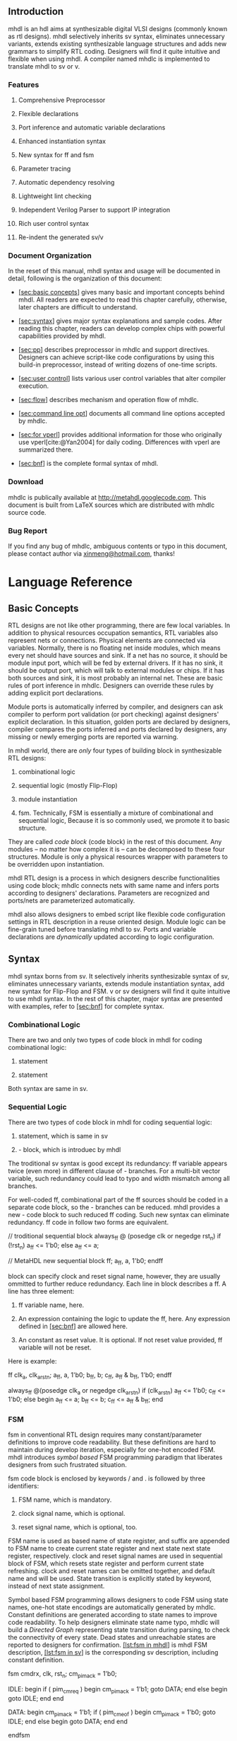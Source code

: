 ** Introduction
   :PROPERTIES:
   :CUSTOM_ID: sec:intro
   :END:
mhdl is an hdl aims at synthesizable digital VLSI designs (commonly
known as rtl designs). mhdl selectively inherits sv syntax, eliminates
unnecessary variants, extends existing synthesizable language structures
and adds new grammars to simplify RTL coding. Designers will find it
quite intuitive and flexible when using mhdl. A compiler named mhdlc is
implemented to translate mhdl to sv or v.

*** Features
    :PROPERTIES:
    :CUSTOM_ID: features
    :END:
1. Comprehensive Preprocessor

2. Flexible declarations

3. Port inference and automatic variable declarations

4. Enhanced instantiation syntax

5. New syntax for ff and fsm

6. Parameter tracing

7. Automatic dependency resolving

8. Lightweight lint checking

9. Independent Verilog Parser to support IP integration

10. Rich user control syntax

11. Re-indent the generated sv/v

*** Document Organization
    :PROPERTIES:
    :CUSTOM_ID: document-organization
    :END:
In the reset of this manual, mhdl syntax and usage will be documented in
detail, following is the organization of this document:

- [[#sec:basic concepts][[sec:basic concepts]]] gives many basic and
  important concepts behind mhdl. All readers are expected to read this
  chapter carefully, otherwise, later chapters are difficult to
  understand.

- [[#sec:syntax][[sec:syntax]]] gives major syntax explanations and
  sample codes. After reading this chapter, readers can develop complex
  chips with powerful capabilities provided by mhdl.

- [[#sec:pp][[sec:pp]]] describes preprocessor in mhdlc and support
  directives. Designers can achieve script-like code configurations by
  using this build-in preprocessor, instead of writing dozens of
  one-time scripts.

- [[#sec:user control][[sec:user control]]] lists various user control
  variables that alter compiler execution.

- [[#sec:flow][[sec:flow]]] describes mechanism and operation flow of
  mhdlc.

- [[#sec:command line opt][[sec:command line opt]]] documents all
  command line options accepted by mhdlc.

- [[#sec:for vperl][[sec:for vperl]]] provides additional information
  for those who originally use vperl[cite:@Yan2004] for daily coding.
  Differences with vperl are summarized there.

- [[#sec:bnf][[sec:bnf]]] is the complete formal syntax of mhdl.

*** Download
    :PROPERTIES:
    :CUSTOM_ID: download
    :END:
mhdlc is publically available at [[http://metahdl.googlecode.com]]. This
document is built from LaTeX sources which are distributed with mhdlc
source code.

*** Bug Report
    :PROPERTIES:
    :CUSTOM_ID: bug-report
    :END:
If you find any bug of mhdlc, ambiguous contents or typo in this
document, please contact author via
[[mailto:xinmeng@hotmail.com][xinmeng@hotmail.com]], thanks!

* Language Reference
  :PROPERTIES:
  :CUSTOM_ID: language-reference
  :END:
** Basic Concepts
   :PROPERTIES:
   :CUSTOM_ID: sec:basic concepts
   :END:
RTL designs are not like other programming, there are few local
variables. In addition to physical resources occupation semantics, RTL
variables also represent nets or connections. Physical elements are
connected via variables. Normally, there is no floating net inside
modules, which means every net should have sources and sink. If a net
has no source, it should be module input port, which will be fed by
external drivers. If it has no sink, it should be output port, which
will talk to external modules or chips. If it has both sources and sink,
it is most probably an internal net. These are basic rules of port
inference in mhdlc. Designers can override these rules by adding
explicit port declarations.

Module ports is automatically inferred by compiler, and designers can
ask compiler to perform port validation (or port checking) against
designers' explicit declaration. In this situation, golden ports are
declared by designers, compiler compares the ports inferred and ports
declared by designers, any missing or newly emerging ports are reported
via warning.

In mhdl world, there are /only/ four types of building block in
synthesizable RTL designs:

1. combinational logic

2. sequential logic (mostly Flip-Flop)

3. module instantiation

4. fsm. Technically, FSM is essentially a mixture of combinational and
   sequential logic, Because it is so commonly used, we promote it to
   basic structure.

They are called /code block/ (code block) in the rest of this document.
Any modules -- no matter how complex it is -- can be decomposed to these
four structures. Module is only a physical resources wrapper with
parameters to be overridden upon instantiation.

mhdl RTL design is a process in which designers describe functionalities
using code block; mhdlc connects nets with same name and infers ports
according to designers' declarations. Parameters are recognized and
ports/nets are parameterized automatically.

mhdl also allows designers to embed script like flexible code
configuration settings in RTL description in a reuse oriented design.
Module logic can be fine-grain tuned before translating mhdl to sv.
Ports and variable declarations are /dynamically/ updated according to
logic configuration.

** Syntax
   :PROPERTIES:
   :CUSTOM_ID: sec:syntax
   :END:
mhdl syntax borns from sv. It selectively inherits synthesizable syntax
of sv, eliminates unnecessary variants, extends module instantiation
syntax, add new syntax for Flip-Flop and FSM. v or sv designers will
find it quite intuitive to use mhdl syntax. In the rest of this chapter,
major syntax are presented with examples, refer to
[[#sec:bnf][[sec:bnf]]] for complete syntax.

*** Combinational Logic
    :PROPERTIES:
    :CUSTOM_ID: combinational-logic
    :END:
There are two and only two types of code block in mhdl for coding
combinational logic:

1. statement

2. statement

Both syntax are same in sv.

*** Sequential Logic
    :PROPERTIES:
    :CUSTOM_ID: sequential-logic
    :END:
There are two types of code block in mhdl for coding sequential logic:

1. statement, which is same in sv

2. - block, which is introduec by mhdl

The troditional sv syntax is good except its redundancy: ff variable
appears twice (even more) in different clause of - branches. For a
multi-bit vector variable, such redundancy could lead to typo and width
mismatch among all branches.

For well-coded ff, combinational part of the ff sources should be coded
in a separate code block, so the - branches can be reduced. mhdl
provides a new - code block to such reduced ff coding. Such new syntax
can eliminate redundancy. ff code in follow two forms are equivalent.

// troditional sequential block always_ff @ (posedge clk or negedge
rst_n) if (!rst_n) a_ff <= 1'b0; else a_ff <= a;

// MetaHDL new sequential block ff; a_ff, a, 1'b0; endff

block can specify clock and reset signal name, however, they are usually
ommitted to further reduce redundancy. Each line in block describes a
ff. A line has three element:

1. ff variable name, here.

2. An expression containing the logic to update the ff, here. Any
   expression defined in [[#sec:bnf][[sec:bnf]]] are allowed here.

3. An constant as reset value. It is optional. If not reset value
   provided, ff variable will not be reset.

Here is example:

ff clk_a, clk_a_rst_n; a_ff, a, 1'b0; b_ff, b; c_ff, a_ff & b_ff, 1'b0;
endff

always_ff @(posedge clk_a or negedge clk_a_rst_n) if (clk_a_rst_n) a_ff
<= 1'b0; c_ff <= 1'b0; else begin a_ff <= a; b_ff <= b; c_ff <= a_ff &
b_ff; end

*** FSM
    :PROPERTIES:
    :CUSTOM_ID: fsm
    :END:
fsm in conventional RTL design requires many constant/parameter
definitions to improve code readability. But these definitions are hard
to maintain during develop iteration, especially for one-hot encoded
FSM. mhdl introduces /symbol based/ FSM programming paradigm that
liberates designers from such frustrated situation.

fsm code block is enclosed by keywords / and . is followed by three
identifiers:

1. FSM name, which is mandatory.

2. clock signal name, which is optional.

3. reset signal name, which is optional, too.

FSM name is used as based name of state register, and suffix are
appended to FSM name to create current state register and next state
next state register, respectively. clock and reset signal names are used
in sequential block of FSM, which resets state register and perform
current state refreshing. clock and reset names can be omitted together,
and default name and will be used. State transition is explicitly stated
by keyword, instead of next state assignment.

Symbol based FSM programming allows designers to code FSM using state
names, one-hot state encodings are automatically generated by mhdlc.
Constant definitions are generated according to state names to improve
code readability. To help designers eliminate state name typo, mhdlc
will build a /Directed Graph/ representing state transition during
parsing, to check the connectivity of every state. Dead states and
unreachable states are reported to designers for confirmation.
[[#lst:fsm in mhdl][[lst:fsm in mhdl]]] is mhdl FSM description,
[[#lst:fsm in sv][[lst:fsm in sv]]] is the corresponding sv description,
including constant definition.

fsm cmdrx, clk, rst_n; cm_pim_ack = 1'b0;

IDLE: begin if ( pim_cm_req ) begin cm_pim_ack = 1'b1; goto DATA; end
else begin goto IDLE; end end

DATA: begin cm_pim_ack = 1'b1; if ( pim_cm_eof ) begin cm_pim_ack =
1'b0; goto IDLE; end else begin goto DATA; end end

endfsm

// other declarations... const logic [1:0] DATA = 2'b10; const logic
[1:0] IDLE = 2'b01; const int _DATA_ = 1; const int _IDLE_ = 0;

// Sequential part of cmdrx always_ff @(posedge clk or negedge rst_n) if
( rst_n) begin cmdrx_cs <= IDLE; end else begin cmdrx_cs <= cmdrx_ns;
end

// Combnational part of cmdrx always_comb begin cm_pim_ack = 1'b0;
unique case ( 1'b1 ) cmdrx_cs[_IDLE_] : begin if ( pim_cm_req ) begin
cm_pim_ack = 1'b1; cmdrx_ns = DATA; end else begin cmdrx_ns = IDLE; end
end

cmdrx_cs[_DATA_] : begin cm_pim_ack = 1'b1; if ( pim_cm_eof ) begin
cm_pim_ack = 1'b0; cmdrx_ns = IDLE; end else begin cmdrx_ns = DATA; end
end

default: begin cmdrx_ns = 2'hX; end endcase end

Different of and is Verilog generated from block will not contain the
sequential block. That means designers have to manually code the
sequential block. This is expecially designed for FSM with synchronous
reset. *Note* that the manual crafted sequential block /must/ come after
the block, because and signals are only accessible after block is
parsed.

*** Module Instantiation
    :PROPERTIES:
    :CUSTOM_ID: module-instantiation
    :END:
sv module instantiation syntax is extended in mhdl, BNF is shown in
[[#sec:bnf][[sec:bnf]]], start from non-terminal "inst_block". Features
of mhdl instantiation syntax are highlighted below:

1. Instance name is optional. Default instance name is prefix
   concatenate with module name.

2. Port connection is optional. Default behavior is to connect ports to
   net with identical name.

3. Prefix and/or Suffix rule is allowed in port connection (see example
   below).

4. Regular expression rule is allowed in port connection (see example
   below).

input i1; input i2; output o1; output [1:0] o2;

// simplest instantiation moda;

// prefix rule moda x1_moda ( x1_ +);

// suffix rule // after prefix rule moda x2_moda ( x2_ + , /**/ + _22);

// Perl compatible regexp moda x3_moda ( "s/o/out/g", "s/i/in/g" );

moda x_moda ( .i1 (i1), .i2 (i2), .o1 (o1), .o2 (o2) );

moda x1_moda ( .i1 (x1_i1), .i2 (x1_i2), .o1 (x1_o1), .o2 (x1_o2) );

moda x2_moda ( .i1 (x2_i1_22), .i2 (x2_i2_22), .o1 (x2_o1_22), .o2
(x2_o2_22) );

moda x3_moda ( .i1 (in1), .i2 (in2), .o1 (out1), .o2 (out2) );

*** Parameter Tracing
    :PROPERTIES:
    :CUSTOM_ID: parameter-tracing
    :END:
mhdl enables designers to creates parameterized module in two ways:

- Write parameterized module from draft.

- Build parameterized module from existing parameterized modules.

Designers declare parameters, and use them in ports or net index. will
automatically parameterize ports in generated declarations. If a module
to be instantiated is a parameterized module, can trace parameter usage
in port connections and automatically parameterize wrapper module.
[[#lst:modc in mhdl][[lst:modc in mhdl]]],
[[#lst:modc in sv][[lst:modc in sv]]],
[[#lst:wrapper in mhdl][[lst:wrapper in mhdl]]] and
[[#lst:wrapper in sv][[lst:wrapper in sv]]] demonstrate a example
parameter tracing.

parameter A = 4; parameter B = 5; parameter C = A + B;

assign o1[C-1:0] =  i1[A-1:0], i2[B-1:0];

module modc ( i1, i2, o1);

parameter A = 4; parameter B = 5; parameter C = 4 + 5;

input [A - 1:0] i1; input [B - 1:0] i2; output [C - 1:0] o1;

logic [A - 1:0] i1; logic [B - 1:0] i2; logic [C - 1:0] o1;

assign o1[C - 1:0] =  i1[A - 1:0], i2[B - 1:0]; endmodule

parameter SETA = 8, SETB = 9;

modc #( .A(2) ) x0_modc ( x0_ + );

modc #( SETA, SETB ) x1_modc ( x1_ + );

modc #( .A(SETA) ) x2_modc (x2_ +, .o1 (x2_o1[10:0]));

module modwrapper ( x0_i1, x0_i2, x0_o1, x1_i1, x1_i2, x1_o1, x2_i1,
x2_i2, x2_o1);

parameter SETA = 8; parameter SETB = 9;

input [1 :0] x0_i1; input [4 :0] x0_i2; output [6 :0] x0_o1; input
[SETA - 1:0] x1_i1; input [SETB - 1:0] x1_i2; output [SETA + SETB - 1:0]
x1_o1; input [SETA - 1:0] x2_i1; input [4 :0] x2_i2; output [10 :0]
x2_o1;

logic [1 :0] x0_i1; logic [4 :0] x0_i2; logic [6 :0] x0_o1; logic
[SETA - 1:0] x1_i1; logic [SETB - 1:0] x1_i2; logic [SETA + SETB - 1:0]
x1_o1; logic [SETA - 1:0] x2_i1; logic [4 :0] x2_i2; logic [10 :0]
x2_o1;

modc #( .A( 2 ), .B( 5 ), .C( 2 + 5 ) ) x0_modc ( .i1 (x0_i1), .i2
(x0_i2), .o1 (x0_o1) );

modc #( .A( SETA ), .B( SETB ), .C( SETA + SETB ) ) x1_modc ( .i1
(x1_i1), .i2 (x1_i2), .o1 (x1_o1) );

modc #( .A( SETA ), .B( 5 ), .C( SETA + 5 ) ) x2_modc ( .i1 (x2_i1), .i2
(x2_i2), .o1 (x2_o1[10:0]) );

endmodule

*** Optional Declaration
    :PROPERTIES:
    :CUSTOM_ID: optional-declaration
    :END:
Declaration in v and sv is mandatory, but in mhdl is optional. mhdlc can
automatcially infer width, port direction, and variable type from a well
designed synthesizable RTL code. But in some cases, designers want to
override the inference results. This can be done by declaration
statements. Usually, declaration is used in follow sceanrios:

1. A parameterized port/net/reg, such as

2. Force port direction, such as

3. 2 dimensional array, such as

4. Integer iteration variable used in statement, such as

*** Runtime Compiler Control
    :PROPERTIES:
    :CUSTOM_ID: runtime-compiler-control
    :END:
** Preprocessor
   :PROPERTIES:
   :CUSTOM_ID: sec:pp
   :END:
Preprocessor helps designers to embed script like code configuration
directives into RTL code for reuse oriented designs to improve code
integrity. Conventionally, designers are used to write one-time scripts
(Perl/sed/awk/csh) to preprocess their RTL for similar project usage.
This methodology is not clean enough. Verification engineers have to
create additional steps in =Makefile= to preprocess code. 's
preprocessor uses style macro syntax, introduces more flow control
directives that help designers perform conditional and repetitive
configuration on RTL.

In addition to conventional `=ifdef=, `=ifndef=, `=else=, `=define= and
`=include= macro directives, introduces `=for=, `=if= and `=let= to
enlarge the power of preprocessor (see following examples).

[[#lst:arb in pp][[lst:arb in pp]]] is a simple Round Robin Arbiter FSM
implemented in with facilitating preprocessor. This arbiter can respond
to a configurable number of slaves, which is controlled by macro
=SLV_NUM=. Once the code is finished, various arbiters can be generated
in with giving different values to =SLV_NUM= when invoke .

#+begin_example
fsm arb; 

/*-\`{}\textcolor{purple}{for}-*/ (i=1; /*-\`{}\textcolor{purple}{i}-*/<=/*-\`{}\textcolor{purple}{SLV\_NUM}-*/; i++) /*-\label{ln:default output}-*/
slave_grnt_/*-\`{}\textcolor{purple}{i}-*/ = 1'b0;
/*-\`{}\textcolor{purple}{endfor}-*/

/*-\`{}\textcolor{purple}{for}-*/ (i=1; /*-\`{}\textcolor{purple}{i}-*/<=/*-\`{}\textcolor{purple}{SLV\_NUM}-*/; i++) /*-\label{ln:body}-*/
 /*-\`{}\textcolor{purple}{let}-*/ j = /*-\`{}\textcolor{purple}{i}-*/ + 1 /*-\label{ln:let}-*/

 /*-\`{}\textcolor{purple}{if}-*/ /*-\`{}\textcolor{purple}{i}-*/ != /*-\`{}\textcolor{purple}{SLV\_NUM}-*/ /*-\label{ln:if}-*/
SLAVE_/*-\`{}\textcolor{purple}{i}-*/: begin
   if ( slave_req_/*-\`{}\textcolor{purple}{i}-*/ ) begin
      slave_grnt_/*-\`{}\textcolor{purple}{i}-*/ = 1'b1;
      if ( slave_eof_/*-\`{}\textcolor{purple}{i}-*/ ) begin
	 slave_grnt_/*-\`{}\textcolor{purple}{i}-*/ = 1'b0;
	 goto SLAVE_/*-\`{}\textcolor{purple}{j}-*/;
      end
      else begin
	 goto SLAVE_/*-\`{}\textcolor{purple}{i}-*/;
      end
   end
   else 
     goto SLAVE_/*-\`{}\textcolor{purple}{j}-*/;
end

 /*-\`{}\textcolor{purple}{else} \label{ln:else}-*/ 
SLAVE_/*-\`{}\textcolor{purple}{i}-*/: begin 
   if ( slave_req_/*-\`{}\textcolor{purple}{i}-*/ ) begin
      slave_grnt_/*-\`{}\textcolor{purple}{i}-*/ = 1'b1;
      if ( slave_eof_/*-\`{}\textcolor{purple}{i}-*/ ) begin
	 slave_grnt_/*-\`{}\textcolor{purple}{i}-*/ = 1'b0;
	 goto SLAVE_1;
      end
      else 
	goto SLAVE_/*-\`{}\textcolor{purple}{i}-*/;
   end
   else 
     goto SLAVE_1;
end  
 /*-\`{}\textcolor{purple}{endif} \label{ln:endif}-*/
/*-\`{}\textcolor{purple}{endfor}-*/
endfsm
#+end_example

Line [[#ln:default output][[ln:default output]]] starts a `=for=
directive to repetitively "write" code with slight difference. Default
values of FSM output are set within this block.

Line [[#ln:body][[ln:body]]] starts another `=for= directive to write
slave handling code, one state for each slave. Since it is a Round Robin
arbiter, every states perform same task: grant slave access if has
request, move to next slave when current one has no request or
transaction is done, roll back to the first slave when a arbitration
round finishes. Line [[#ln:if][[ln:if]]], [[#ln:else][[ln:else]]] and
[[#ln:endif][[ln:endif]]] compose an `=if= block to check whether
current state is for last slave.

Line [[#ln:let][[ln:let]]] is `=let= directive used to perform
arithmetic operation and calculate value of `=j=, which is the number of
next slave.

[[#lst:arb in sv][[lst:arb in sv]]] is the generated with =SLV_NUM= set
to \(4\).

#+begin_example
module arbiter (
  clock, 
  reset_n, 
  slave_eof_1, 
  slave_eof_2, 
  slave_eof_3, 
  slave_eof_4, 
  slave_grnt_1, 
  slave_grnt_2, 
  slave_grnt_3, 
  slave_grnt_4, 
  slave_req_1, 
  slave_req_2, 
  slave_req_3, 
  slave_req_4);


input clock;
input reset_n;
input slave_eof_1;
input slave_eof_2;
input slave_eof_3;
input slave_eof_4;
output slave_grnt_1;
output slave_grnt_2;
output slave_grnt_3;
output slave_grnt_4;
input slave_req_1;
input slave_req_2;
input slave_req_3;
input slave_req_4;

const logic [3:0] SLAVE_1 = 4'b0001;
const logic [3:0] SLAVE_2 = 4'b0010;
const logic [3:0] SLAVE_3 = 4'b0100;
const logic [3:0] SLAVE_4 = 4'b1000;
const int _SLAVE_1_ = 0;
const int _SLAVE_2_ = 1;
const int _SLAVE_3_ = 2;
const int _SLAVE_4_ = 3;
logic [3:0] arb_cs;
logic [3:0] arb_ns;
logic clock;
logic reset_n;
logic slave_eof_1;
logic slave_eof_2;
logic slave_eof_3;
logic slave_eof_4;
logic slave_grnt_1;
logic slave_grnt_2;
logic slave_grnt_3;
logic slave_grnt_4;
logic slave_req_1;
logic slave_req_2;
logic slave_req_3;
logic slave_req_4;

// Sequential part of FSM /tmp/xin_meng/mhdlc/test/arbiter.mhdl:1.0-42.5
// /tmp/xin_meng/mhdlc/test/arbiter.mhdl:1.0-42.5
always_ff @(posedge clock or negedge reset_n)
  if (~reset_n) begin
    arb_cs <= SLAVE_1;
  end
  else begin
    arb_cs <= arb_ns;
  end

// Combnational part of FSM /tmp/xin_meng/mhdlc/test/arbiter.mhdl:1.0-42.5
// /tmp/xin_meng/mhdlc/test/arbiter.mhdl:1.0-42.5
always_comb begin
  slave_grnt_1 = 1'b0;
  slave_grnt_2 = 1'b0;
  slave_grnt_3 = 1'b0;
  slave_grnt_4 = 1'b0;
  unique case ( 1'b1 )
    arb_cs[_SLAVE_1_] : begin
      if ( slave_req_1 ) begin
        slave_grnt_1 = 1'b1;
        if ( slave_eof_1 ) begin
          slave_grnt_1 = 1'b0;
          arb_ns = SLAVE_2;
        end
        else begin
          arb_ns = SLAVE_1;
        end
      end
      else begin
        arb_ns = SLAVE_2;
      end
    end

    arb_cs[_SLAVE_2_] : begin
      if ( slave_req_2 ) begin
        slave_grnt_2 = 1'b1;
        if ( slave_eof_2 ) begin
          slave_grnt_2 = 1'b0;
          arb_ns = SLAVE_3;
        end
        else begin
          arb_ns = SLAVE_2;
        end
      end
      else begin
        arb_ns = SLAVE_3;
      end
    end

    arb_cs[_SLAVE_3_] : begin
      if ( slave_req_3 ) begin
        slave_grnt_3 = 1'b1;
        if ( slave_eof_3 ) begin
          slave_grnt_3 = 1'b0;
          arb_ns = SLAVE_4;
        end
        else begin
          arb_ns = SLAVE_3;
        end
      end
      else begin
        arb_ns = SLAVE_4;
      end
    end

    arb_cs[_SLAVE_4_] : begin
      if ( slave_req_4 ) begin
        slave_grnt_4 = 1'b1;
        if ( slave_eof_4 ) begin
          slave_grnt_4 = 1'b0;
          arb_ns = SLAVE_1;
        end
        else begin
          arb_ns = SLAVE_4;
        end
      end
      else begin
        arb_ns = SLAVE_1;
      end
    end

    default: begin
      arb_ns = 4'hX;
    end
  endcase
end


endmodule
#+end_example

`=let= directive supports sufficient operators and a bunch of common
used functions:

- Numeric operators: addition (+), subtraction (\(-\)), multiplication
  (\(*\)), division (\(/\)), modulus (%), power (\(**\)).

- Logical operators: logical AND (&&), logical OR (\(||\)), logical NOT
  (\(!\)).

- Bit operators: bitwise XOR (^), bitwise AND (&), bitwise OR (\(|\)),
  shift right (\(>>\)), shift left (\(<<\)).

- Functions: log 2 (LOG2()), round up (CEIL()), round down (FLOOR()),
  round to nearest value (ROUND()), max of two numbers (MAX()), min of
  two numbers (MIN()), odd (ODD()), even (EVEN()), absolute value
  (ABS()).

#+begin_example
/*-\`{}\textcolor{purple}{define}-*/ x 2

// NOTE /*-\`{}\textcolor{purple}{let}-*/ need "="
/*-\`{}\textcolor{purple}{let}-*/ y = /*-\`{}\textcolor{purple}{x}-*/ ** 10 // now /*-\`{}\textcolor{purple}{y}-*/ is 1024

/*-\`{}\textcolor{purple}{let}-*/ z = LOG2(/*-\`{}\textcolor{purple}{y}-*/) // /*-\`{}\textcolor{purple}{z}-*/ is 10
/*-\`{}\textcolor{purple}{let}-*/ a = LOG2(/*-\`{}\textcolor{purple}{z}-*/) // /*-\`{}\textcolor{purple}{a}-*/ is 3.321928
/*-\`{}\textcolor{purple}{let}-*/ c = CEIL(/*-\`{}\textcolor{purple}{a}-*/) // /*-\`{}\textcolor{purple}{c}-*/ is 4
/*-\`{}\textcolor{purple}{let}-*/ f = FLOOR(/*-\`{}\textcolor{purple}{a}-*/) // /*-\`{}\textcolor{purple}{f}-*/ is 3
/*-\`{}\textcolor{purple}{let}-*/ r = ROUND(/*-\`{}\textcolor{purple}{a}-*/) // /*-\`{}\textcolor{purple}{r}-*/ is 3


// we can concatenate macro value with other strings
// using "::" operator
assign cat_/*-\`{}\textcolor{purple}{f}-*/::k = 1'b0; // expand to ``assign cat_3k = 1'b0;''
assign cat_/*-\`{}\textcolor{purple}{fk}-*/ = 1'b0; // /*-\textcolor{red}{Error!!}-*/ macro ``fk'' is not defined 
#+end_example

[[#lst:let example][[lst:let example]]] demonstrates some usages of
`=let= directive. Operators and functions supported by `=let= directive
constructs macro variables to /macro expression/, such as =`a + `b=,
=ODD(`f)=, =`a >> 2=, =`f <= `d && `f != 0=, which can further be
evaluated by `=if= directive for flow controlling, just as shown in
[[#lst:arb in pp][[lst:arb in pp]]] line [[#ln:if][[ln:if]]] .

** User Control
   :PROPERTIES:
   :CUSTOM_ID: sec:user control
   :END:
provides control syntax start with keyword "=metahdl=", which interfaces
with and controls the runtime behavior of compiler. Designers' controls
are passed to compiler via variable assignments embedded in RTL code,
this variable settings are also preceded by keyword =metahdl=. Boolean
variables inside compiler are set via \(+\)/\(-\) preceded by variable
name, where \(+\) means "enable" and \(-\) means "disable". There are
two special form of control syntax: exit syntax, and echo syntax. The
former is used to command compiler exit when the statement is
encountered. The latter is used to print messages on =stderr=. They are
usually used with preprocessor to guarantee correct configuration
settings. Refer to [[#sec:bnf][[sec:bnf]]] for detailed formal syntax.

Working scope of all variables can be /Modular/ or /Effective/. Modular
variables (MVAR) take effect on entire module and are used when parsing
is finished. Designers can set MVAR anywhere in source code and get the
same effect. If an MVAR is assigned multiple times, last assignment
wins. MVAR can have different values in different files, so file is the
minimum granularity of MVAR.

Effective variables (EVAR) take effect from the point the variable is
assigned and are used /during/ parsing. Designers can set different
values for same EVAR in different sections of source code, and make
compiler treat sections differently. So the minimum granularity of EVAR
is section divided by EVAR assignments.

*** Variable List
    :PROPERTIES:
    :CUSTOM_ID: variable-list
    :END:
Following is the complete list of all compiler variables can be assigned
by user control syntax, variable type (boolean or string) and variable
scope (MVAR or EVAR) are listed with variable name.

*** Example
    :PROPERTIES:
    :CUSTOM_ID: example
    :END:
[[#lst:top wrapper][[lst:top wrapper]]] demonstrates user control syntax
with code configuration.

#+begin_example
metahdl + portchk; /*\label{ln:portchk}*/

/*\`{}\textcolor{purple}{if}*/ WIDTH > 64 /*\label{ln:chk width}*/
metahdl ``width can not exceed 64!'';
metahdl exit;
/*\`{}\textcolor{purple}{endif}*/

assign data[/*\`{}\textcolor{purple}{WIDTH}*/-1:0] = /*\`{}\textcolor{purple}{WIDTH}*/'d0;

/*\`{}\textcolor{purple}{ifdef}*/ FPGA
/*\`{}\textcolor{purple}{define}*/ target fpga
/*\`{}\textcolor{purple}{else}*/
/*\`{}\textcolor{purple}{define}*/ target asic
/*\`{}\textcolor{purple}{endif}*/

metahdl modname = top_/*\`{}\textcolor{purple}{target}*/; /*\label{ln:modname}*/
metahdl outfile = top_/*\`{}\textcolor{purple}{target}*/; /*\label{ln:outfile}*/

metahdl + exitonwarning; /*\label{ln:exitonwarning on}*/

metahdl clock = clk_125M; 
metahdl reset = pclk_rst_n; 
 /*\label{ln:sec1 b}*/
ff;
  a_ff, a, 1'b0; 
  b_ff[1:0], b, 1'b0;
endff
/*\label{ln:sec1 e}*/
metahdl - exitonwarning; /*\label{ln:exitonwarning off}*/

metahdl clock = clk_250M;
metahdl reset = dclk_rst_n;
/*\label{ln:sec2 b}*/
ff; 
  c_ff, c, 1'b0;
  d_ff, d, 1'b0;
endff

ff; 
  e_ff, e, 1'b0;
  g_ff, g, 1'b0;
endff /*\label{ln:sec2 e}*/
#+end_example

Line [[#ln:portchk][[ln:portchk]]] enables port validation in this
module.

Line [[#ln:chk width][[ln:chk width]]] checks value of macro =WIDTH=,
forces compilation exit upon illegal values.

Line [[#ln:modname][[ln:modname]]] and [[#ln:outfile][[ln:outfile]]]
alter module name and output file name according to target device.

Any warning between [[#ln:exitonwarning on][[ln:exitonwarning on]]] and
[[#ln:exitonwarning off][[ln:exitonwarning off]]] makes compiler exit.
To be more specific, width mismatch between =b_ff= and =b= is considered
to be fatal error.

Different clock and reset names are used for different code sections,
section [[#ln:sec1 b][[ln:sec1 b]]]-[[#ln:sec1 e][[ln:sec1 e]]], section
[[#ln:sec2 b][[ln:sec2 b]]]-[[#ln:sec2 e][[ln:sec2 e]]].

* Compiler Usage
  :PROPERTIES:
  :CUSTOM_ID: compiler-usage
  :END:
** Command Line Options
   :PROPERTIES:
   :CUSTOM_ID: sec:command line opt
   :END:
command line captions are case sensitive, which means =-p= and =-P= are
different.

#+begin_center

p.2p.7 =-I= & Specify single search path.\\
=-P= & Specify a list of search paths in a file, one path per line. Line
starts with "#" is comment line and is ignored by compiler.\\
=-D= & Define macro just as used in GCC or VCS.\\
=-C= & Enable or copying touched by compiler.\\
=-F= & Enable fast dependency resolving mode.\\
=-o= & Specify output directory.\\
=-f= & Specify a list of files to be processed, one file per line. Line
starts with "#" is comment line and is ignored by compiler.\\
=–version= & Display version number and copyright.\\
=-h= & Display help information.\\

#+end_center

All other text in command line and does not start with "-" are
considered to be file names to be processed.

* Appendix
  :PROPERTIES:
  :CUSTOM_ID: appendix
  :END:
** For Designers
   :PROPERTIES:
   :CUSTOM_ID: sec:for vperl
   :END:
1. =&Depend= is no longer needed since automatically resolves
   dependency.

2. =vpmake -depend= is not needed anymore, just give top level file and
   search path.

3. All =&Force= should be converted to standard declarations, including
   2D array.

4. =&ConnRule= and =&Connect= should be converted according to port
   connect syntax.

5. =&Instance= should be converted to instantiation syntax.

6. =c-sky vperl_off= and =c-sky vperl_on= should be converted to
   =rawcode= and =endrawcode=.

7. File extension is "=.mhdl=", not "=.vp=".

** Formal Syntax
   :PROPERTIES:
   :CUSTOM_ID: sec:bnf
   :END:
The formal syntax of MetaHDL is described using Backus-Naur Form (BNF).
The conventions used are:

- Keywords are in lower case red text.

- Punctuation are in red text.

- A vertical bar "\(|\)" separates alternatives.

- UPPER case red text are tokens from lexer.

--------------

\\

start \(::=\) *%*empty

\(|\) start port_declaration

\(|\) start force_port_declaration

\(|\) start parameter_declaration

\(|\) start constant_declaration

\(|\) start variable_declaration

\(|\) start assign_block

\(|\) start combinational_block

\(|\) start legacyff_block

\(|\) start ff_block

\(|\) start fsm_block

\(|\) start inst_block

\(|\) start rawcode_block

\(|\) start metahdl_constrol

\(|\) start generate_block

constant \(::=\) *STRING*

\(|\) *NUM*

\(|\) *BIN_BASED_NUM*

\(|\) *DEC_BASED_NUM*

\(|\) *HEX_BASED_NUM*

\(|\) *FLOAT*

net_name \(::=\) *ID*

net \(::=\) net_name *[* expression *:* expression *]*

\(|\) net_name *[* expression *]*

\(|\) net_name *[* expression *]* *[* expression *]*

\(|\) net_name *[* expression *]* *[* expression *:* expression *]*

\(|\) net_name *[* expression *\(+\)* *:* expression *]*

\(|\) net_name *[* expression *\(-\)* *:* expression *]*

\(|\) net_name

net_lval \(::=\) net

\(|\) **{** net_lvals **}**

net_lvals \(::=\) net

\(|\) net_lvals *,* net

expression \(::=\) constant

\(|\) net

\(|\) concatenation

\(|\) **$*clog2* *(* expressions *)*

\(|\) net_name *(* expressions *)*

\(|\) **{** expression concatenation **}**

\(|\) *(* expression *)*

\(|\) *\(|\)* expression

\(|\) **&** expression

\(|\) *^* expression

\(|\) *~* expression

\(|\) expression *\(|\)* expression

\(|\) expression **&** expression

\(|\) expression *^* expression

\(|\) expression *\(+\)* expression

\(|\) expression *\(-\)* expression

\(|\) expression *** expression

\(|\) expression */* expression

\(|\) expression **%** expression

\(|\) expression **** expression

\(|\) expression *\(<\)\(<\)* expression

\(|\) expression *\(>\)\(>\)* expression

\(|\) expression *?* expression *:* expression

\(|\) *!* expression

\(|\) expression *\(|\)\(|\)* expression

\(|\) expression **&&** expression

\(|\) expression *\(<\)* expression

\(|\) expression *\(>\)* expression

\(|\) expression *==* expression

\(|\) expression *!=* expression

\(|\) expression *\(>\)=* expression

\(|\) expression *\(<\)=* expression

concatenation \(::=\) **{** expressions **}**

expressions \(::=\) expression

\(|\) expressions *,* expression

statement \(::=\) balanced_stmt

\(|\) unbalanced_stmt

balanced_stmt \(::=\) *;*

\(|\) *for* *(* net_lval *=* expression *;* expression *;* net_lval *=* expression *)* statement

\(|\) *begin* *end*

\(|\) net_lval *\(<\)=* optional_delay expression *;*

\(|\) net_lval *=* expression *;*

\(|\) *begin* statements *end*

\(|\) *begin* *:* *ID* statements *end*

\(|\) *if* *(* expression *)* balanced_stmt *else* balanced_stmt

\(|\) case_statement

\(|\) *goto* *ID* *;*

optional_delay \(::=\) *%*empty

\(|\) **#** *NUM*

\(|\) **#** *FLOAT*

unbalanced_stmt \(::=\) *if* *(* expression *)* statement

\(|\) *if* *(* expression *)* balanced_stmt *else* unbalanced_stmt

statements \(::=\) statement

\(|\) statements statement

case_statement \(::=\) case_type *(* expression *)* case_items *endcase*

\(|\) case_type *(* expression *)* case_items *default* *:* statement *endcase*

case_type \(::=\) *case*

\(|\) *casez*

\(|\) *unique* *case*

\(|\) *unique* *casez*

\(|\) *priority* *case*

\(|\) *priority* *casez*

case_items \(::=\) case_item

\(|\) case_items case_item

case_item \(::=\) expressions *:* statement

force_port_declaration \(::=\) *force* port_declaration

port_declaration \(::=\) port_direction net_names *;*

\(|\) port_direction *[* expression *:* expression *]* net_names *;*

\(|\) port_direction *[* expression *:* expression *]* *[* expression *:* expression *]* net_names *;*

net_names \(::=\) net_name

\(|\) net_names *,* net_name

port_direction \(::=\) *input*

\(|\) *output*

\(|\) *inout*

\(|\) *nonport*

*$*@1 \(::=\) *%*empty

parameter_declaration \(::=\) *parameter* parameter_assignments *;*

*$*@2 \(::=\) *%*empty

parameter_declaration \(::=\) *localparam* parameter_assignments *;*

parameter_assignments \(::=\) parameter_assignment

\(|\) parameter_assignments *,* parameter_assignment

parameter_assignment \(::=\) *ID* *=* expression

constant_declaration \(::=\) *const* variable_type net_name *=*
expression *;*

\(|\) *const* variable_type *[* expression *:* expression *]* net_name *=* expression *;*

variable_declaration \(::=\) variable_type net_names *;*

\(|\) variable_type *[* expression *:* expression *]* net_names *;*

\(|\) variable_type net_names *[* expression *:* expression *]* *;*

\(|\) variable_type *[* expression *:* expression *]* *[* expression *:* expression *]* net_names *;*

\(|\) variable_type *[* expression *:* expression *]* net_names *[* expression *:* expression *]* *;*

variable_type \(::=\) *wire*

\(|\) *reg*

\(|\) *logic*

\(|\) *int*

\(|\) *integer*

assign_block \(::=\) *assign* net_lval *=* expression *;*

always_keyword \(::=\) *always*

\(|\) *always_ff*

*$*@3 \(::=\) *%*empty

legacyff_block \(::=\) always_keyword *@* *(* *posedge* net_name *or*
*negedge* net_name *)* statement

*$*@4 \(::=\) *%*empty

legacyff_block \(::=\) always_keyword *@* *(* *posedge* net_name *)*
statement

combinational_block \(::=\) *always_comb* statement

ff_block \(::=\) *ff* *ID* *;* ff_items *endff*

\(|\) *ff* *ID* *,* *ID* *;* ff_items *endff*

\(|\) *ff* *;* ff_items *endff*

ff_items \(::=\) ff_item

\(|\) ff_items ff_item

ff_item \(::=\) net_lval *,* expression *,* expression *;*

\(|\) net_lval *,* expression *;*

fsm_keyword \(::=\) *fsm*

\(|\) *fsm_nc*

fsm_header \(::=\) fsm_keyword *ID* *;*

\(|\) fsm_keyword *ID* *,* *ID* *,* *ID* *;*

*$*@5 \(::=\) *%*empty

fsm_block \(::=\) fsm_header statements fsm_items *endfsm*

fsm_items \(::=\) fsm_item

\(|\) fsm_items fsm_item

*$*@6 \(::=\) *%*empty

fsm_item \(::=\) *ID* *:* statement

*$*@7 \(::=\) *%*empty

inst_block \(::=\) *ID* parameter_rule instance_name connection_spec *;*

instance_name \(::=\) *%*empty

\(|\) *ID*

parameter_rule \(::=\) *%*empty

\(|\) **#** *(* parameter_override *)*

parameter_override \(::=\) parameter_num_override

\(|\) parameter_name_override

parameter_num_override \(::=\) expression

\(|\) parameter_num_override *,* expression

parameter_name_override \(::=\) *.* *ID* *(* expression *)*

\(|\) parameter_name_override *,* *.* *ID* *(* expression *)*

connection_spec \(::=\) *%*empty

\(|\) *(* connection_rules *)*

connection_rules \(::=\) connection_rule

\(|\) connection_rules *,* connection_rule

connection_rule \(::=\) *.* net_name *(* expression *)*

\(|\) *.* net_name *(* *)*

\(|\) *STRING*

\(|\) *\(+\)* *ID*

\(|\) *ID* *\(+\)*

generate_block \(::=\) *generate* generate_statements *endgenerate*

generate_statements \(::=\) generate_statement

\(|\) generate_statements generate_statement

generate_statement \(::=\) generate_balanced_statement

\(|\) generate_unbalanced_statement

generate_balanced_statement \(::=\) assign_block

\(|\) combinational_block

\(|\) ff_block

\(|\) legacyff_block

\(|\) inst_block

\(|\) *begin* *:* *ID* generate_statements *end*

\(|\) *for* *(* net_lval *=* expression *;* expression *;* net_lval *=* expression *)* generate_statement

\(|\) *if* *(* expression *)* generate_balanced_statement *else* generate_balanced_statement

\(|\) *case* *(* expression *)* generate_case_items *endcase*

generate_unbalanced_statement \(::=\) *if* *(* expression *)*
generate_statement

\(|\) *if* *(* expression *)* generate_balanced_statement *else* generate_unbalanced_statement

generate_case_items \(::=\) generate_case_item

\(|\) generate_case_items generate_case_item

generate_case_item \(::=\) expressions *:* generate_statement

\(|\) *default* *:* generate_statement

rawcode_block \(::=\) *rawcode* verbtims *endrawcode*

\(|\) *function* verbtims *endfunction*

verbtims \(::=\) *VERBTIM*

\(|\) verbtims *VERBTIM*

metahdl_constrol \(::=\) *metahdl* *ID* *;*

\(|\) *metahdl* *\(+\)* *ID* *;*

\(|\) *metahdl* *\(-\)* *ID* *;*

\(|\) *metahdl* *ID* *=* *NUM* *;*

\(|\) *metahdl* *ID* *=* *ID* *;*

\(|\) *metahdl* *message* verbtims *;*

\(|\) *metahdl* *parse* verbtims *;*

** Change Log
   :PROPERTIES:
   :CUSTOM_ID: change-log
   :END:
*** Revision 0.1
    :PROPERTIES:
    :CUSTOM_ID: sec:chg log 0.1
    :END:
1. Move location and application notes into [[#sec:intro][[sec:intro]]].

2. Divide [[#sec:intro][[sec:intro]]] into sections.

3. Add document link in sharepoint.
